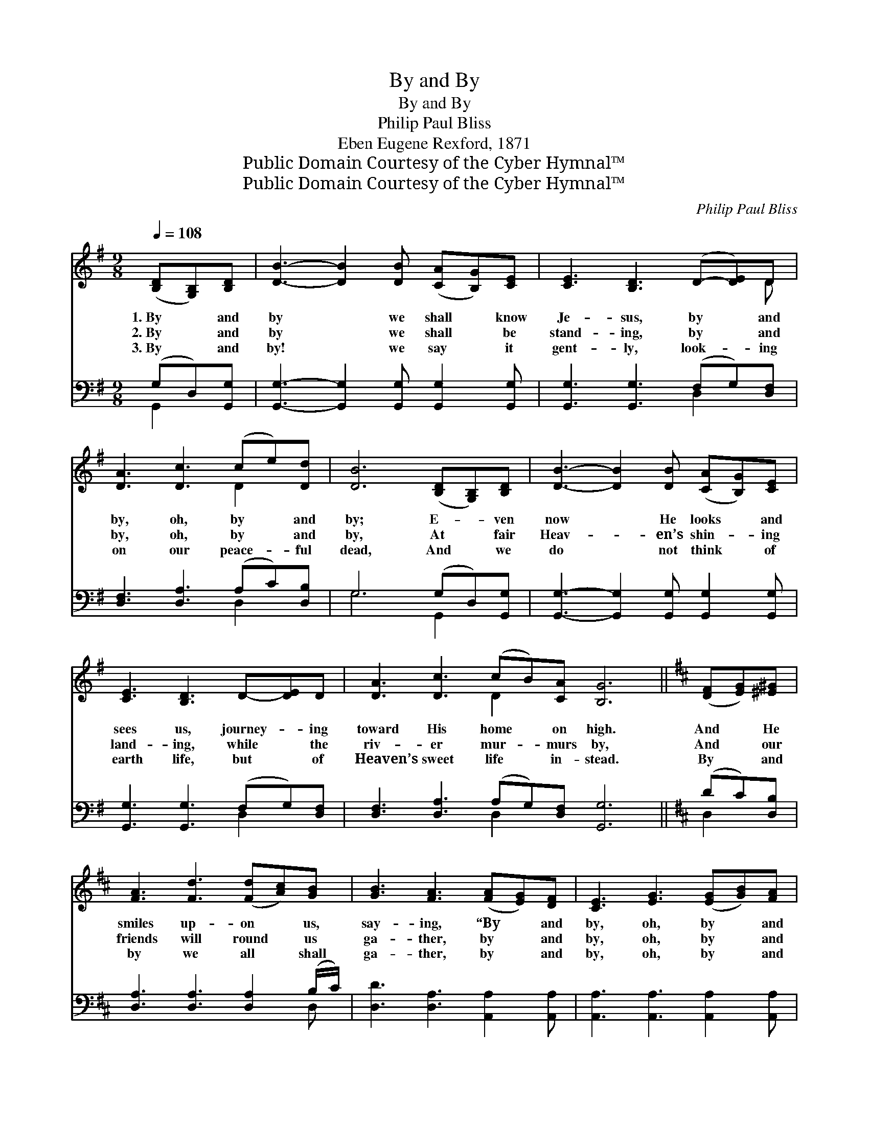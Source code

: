 X:1
T:By and By
T:By and By
T:Philip Paul Bliss
T:Eben Eugene Rexford, 1871
T:Public Domain Courtesy of the Cyber Hymnal™
T:Public Domain Courtesy of the Cyber Hymnal™
C:Philip Paul Bliss
Z:Public Domain
Z:Courtesy of the Cyber Hymnal™
%%score ( 1 2 ) ( 3 4 )
L:1/8
Q:1/4=108
M:9/8
K:G
V:1 treble 
V:2 treble 
V:3 bass 
V:4 bass 
V:1
 ([B,D][G,B,])[B,D] | [DB]3- [DB]2 [DB] ([CA][B,G])[CE] | [CE]3 [B,D]3 (D-[DE])D | %3
w: 1.~By * and|by * we shall * know|Je- sus, by * and|
w: 2.~By * and|by * we shall * be|stand- ing, by * and|
w: 3.~By * and|by! * we say * it|gent- ly, look- * ing|
 [DA]3 [Dc]3 (ce)[Dd] | [DB]6 ([B,D][G,B,])[B,D] | [DB]3- [DB]2 [DB] ([CA][B,G])[CE] | %6
w: by, oh, by * and|by; E- * ven|now * He looks * and|
w: by, oh, by * and|by, At * fair|Heav- * en’s shin- * ing|
w: on our peace- * ful|dead, And * we|do * not think * of|
 [CE]3 [B,D]3 D-[DE]D | [DA]3 [Dc]3 (cB)[CA] [B,G]6 ||[K:D] ([DF][EG])[^E^G] | %9
w: sees us, journey- * ing|toward His home * on high.|And * He|
w: land- ing, while * the|riv- er mur- * murs by,|And * our|
w: earth life, but * of|Heaven’s sweet life * in- stead.|By * and|
 [FA]3 [Fd]3 ([Fd][Ac])[GB] | [GB]3 [FA]3 ([FA][EG])[DF] | [CE]3 [EG]3 ([EG][GB])[FA] | %12
w: smiles up- on * us,|say- ing, “By * and|by, oh, by * and|
w: friends will round * us|ga- ther, by * and|by, oh, by * and|
w: by we all * shall|ga- ther, by * and|by, oh, by * and|
 [DF]6 ([DF][EG])[^E^G] | [FA]3 [Fd]3 ([Fd][Ac])[GB] | [GB]3 [FA]3 ([FA][EG])[DF] | %15
w: by, Cares * and|tri- als you’ll * be|lay- ing with * your|
w: by, Say- * ing|“Wel- come, for * the|Fa- ther loves * to|
w: by, In * the|life of God * our|Fa- ther that * shall|
 [CE]3 [EG]3 ([EG][DF])[CE] | (D3 [=CD]3) ||"^Refrain" ([B,D][G,B,])[B,D] | %18
w: earth- ly gar- * ments|by.” *||
w: have His child- * ren|nigh.” *|Oh~by * and|
w: know no by * and|by. *||
 [DB]3- [DB]2 [DB] ([CA][B,G])[CE] | [CE]3 [B,D]3 (D-[DE])D | [DA]3 [Dc]3 (ce)[Dd] | %21
w: |||
w: by, * oh sing * it|soft- ly, Think- * ing|not of earth- * ly|
w: |||
 [DB]6 ([B,D][G,B,])[B,D] | [DB]3- [DB]2 [DB] ([CA][B,G])[CE] | [CE]3 [B,D]3 D-[DE]D | %24
w: |||
w: care, But * the|by * and by * of|Heav- en Wait- * ing|
w: |||
 [DA]3 [Dc]3 (cB)[CA] | [B,G]6 |] %26
w: ||
w: for us o- * ver|there.|
w: ||
V:2
 x3 | x9 | x8 D | x6 D2 x | x9 | x9 | x9 | x6 D2 x7 ||[K:D] x3 | x9 | x9 | x9 | x9 | x9 | x9 | x9 | %16
 x6 || x3 | x9 | x8 D | x6 D2 x | x9 | x9 | x9 | x6 D2 x | x6 |] %26
V:3
 (G,D,)[G,,G,] | [G,,G,]3- [G,,G,]2 [G,,G,] [G,,G,]2 [G,,G,] | [G,,G,]3 [G,,G,]3 (F,G,)[D,F,] | %3
 [D,F,]3 [D,A,]3 (A,C)[D,B,] | G,6 (G,D,)[G,,G,] | [G,,G,]3- [G,,G,]2 [G,,G,] [G,,G,]2 [G,,G,] | %6
 [G,,G,]3 [G,,G,]3 (F,G,)[D,F,] | [D,F,]3 [D,A,]3 (A,G,)[D,F,] [G,,G,]6 ||[K:D] (DC)[D,B,] | %9
 [D,A,]3 [D,A,]3 [D,A,]2 (B,/C/) | [D,D]3 [D,A,]3 [A,,A,]2 [A,,A,] | %11
 [A,,A,]3 [A,,A,]3 [A,,A,]2 [A,,A,] | [D,A,]6 (DC)[D,B,] | [D,A,]3 [D,A,]3 [D,A,]2 B,/C/ | %14
 [D,D]3 [D,A,]3 [A,,A,]2 [A,,A,] | [A,,A,]3 [A,,A,]3 [A,,A,]2 [A,,G,] | ([D,F,]3 [D,F,]3) || %17
 (G,D,)[G,,G,] | [G,,G,]3- [G,,G,]2 [G,,G,] [G,,G,]2 [G,,G,] | [G,,G,]3 [G,,G,]3 (F,G,)[D,F,] | %20
 [D,F,]3 [D,A,]3 (A,C)[D,B,] | G,6 (G,D,)[G,,G,] | [G,,G,]3- [G,,G,]2 [G,,G,] [G,,G,]2 [G,,G,] | %23
 [G,,G,]3 [G,,G,]3 (F,G,)[D,F,] | [D,F,]3 [D,A,]3 (A,G,)[D,F,] | [G,,G,]6 |] %26
V:4
 G,,2 x | x9 | x6 D,2 x | x6 D,2 x | G,6 G,,2 x | x9 | x6 D,2 x | x6 D,2 x7 ||[K:D] D,2 x | x8 D, | %10
 x9 | x9 | x6 D,2 x | x8 D, | x9 | x9 | x6 || G,,2 x | x9 | x6 D,2 x | x6 D,2 x | G,6 G,,2 x | x9 | %23
 x6 D,2 x | x6 D,2 x | x6 |] %26

